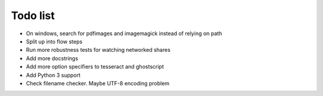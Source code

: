 Todo list
=========

- On windows, search for pdfimages and imagemagick instead of relying on path
- Split up into flow steps  
- Run more robustness tests for watching networked shares
- Add more docstrings
- Add more option specifiers to tesseract and ghostscript
- Add Python 3 support
- Check filename checker. Maybe UTF-8 encoding problem
